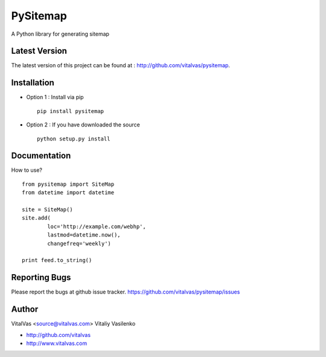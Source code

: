 PySitemap
=========

A Python library for generating sitemap



Latest Version
--------------
The latest version of this project can be found at : http://github.com/vitalvas/pysitemap.


Installation
------------
* Option 1 : Install via pip ::

	pip install pysitemap

* Option 2 : If you have downloaded the source ::

	python setup.py install


Documentation
-------------
How to use? ::

	from pysitemap import SiteMap
	from datetime import datetime

	site = SiteMap()
	site.add(
		loc='http://example.com/webhp', 
		lastmod=datetime.now(), 
		changefreq='weekly')

	print feed.to_string()


Reporting Bugs
--------------
Please report the bugs at github issue tracker.
https://github.com/vitalvas/pysitemap/issues


Author
------
VitalVas <source@vitalvas.com>
Vitaliy Vasilenko

* http://github.com/vitalvas
* http://www.vitalvas.com
